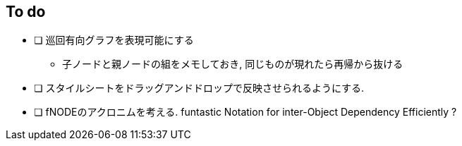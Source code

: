 == To do

* [ ] 巡回有向グラフを表現可能にする
  ** 子ノードと親ノードの組をメモしておき, 同じものが現れたら再帰から抜ける
* [ ] スタイルシートをドラッグアンドドロップで反映させられるようにする.

* [ ] fNODEのアクロニムを考える. funtastic Notation for inter-Object Dependency Efficiently ?

